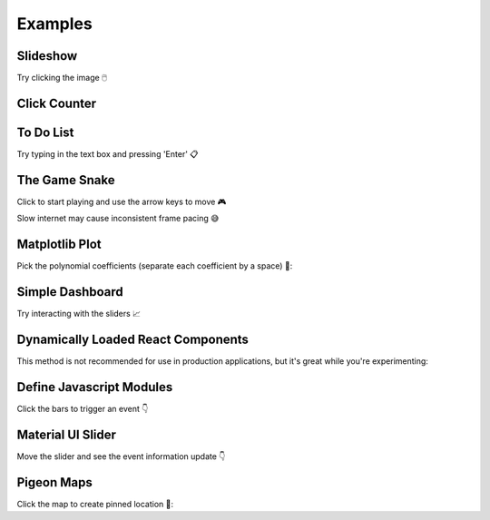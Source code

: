 Examples
========


Slideshow
---------

Try clicking the image 🖱️

.. example:: slideshow


Click Counter
-------------

.. example:: click_count


To Do List
----------

Try typing in the text box and pressing 'Enter' 📋

.. example:: todo


The Game Snake
--------------

Click to start playing and use the arrow keys to move 🎮

Slow internet may cause inconsistent frame pacing 😅

.. example:: snake_game


Matplotlib Plot
---------------

Pick the polynomial coefficients (separate each coefficient by a space) 🔢:

.. example:: matplotlib_plot


Simple Dashboard
----------------

Try interacting with the sliders 📈

.. example:: simple_dashboard


Dynamically Loaded React Components
-----------------------------------

This method is not recommended for use in production applications, but it's great while
you're experimenting:

.. example:: victory_chart


Define Javascript Modules
-------------------------

Click the bars to trigger an event 👇

.. example:: super_simple_chart


Material UI Slider
------------------

Move the slider and see the event information update 👇

.. example:: material_ui_switch


Pigeon Maps
-----------

Click the map to create pinned location 📍:

.. example:: pigeon_maps


.. Links
.. =====

.. |launch-binder| image:: https://mybinder.org/badge_logo.svg
 :target: https://mybinder.org/v2/gh/idom-team/idom-jupyter/main?filepath=examples%2Fintroduction.ipynb
